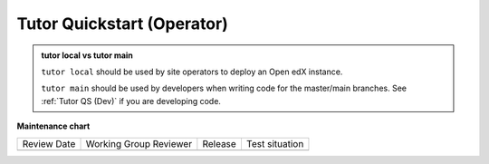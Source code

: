 .. _Tutor QS (Operator):

Tutor Quickstart (Operator)
#############################

.. tags:: site operator, quickstart

.. admonition:: tutor local vs tutor main

   ``tutor local`` should be used by site operators to deploy an Open edX instance.

   ``tutor main`` should be used by developers when writing code for the
   master/main branches. See :ref:`Tutor QS (Dev)` if you are developing code.

.. seealso::

   :ref:`Tutor Concept (Dev)`

   :ref:`Site Operator QS`

**Maintenance chart**

+--------------+-------------------------------+----------------+--------------------------------+
| Review Date  | Working Group Reviewer        |   Release      |Test situation                  |
+--------------+-------------------------------+----------------+--------------------------------+
|              |                               |                |                                |
+--------------+-------------------------------+----------------+--------------------------------+